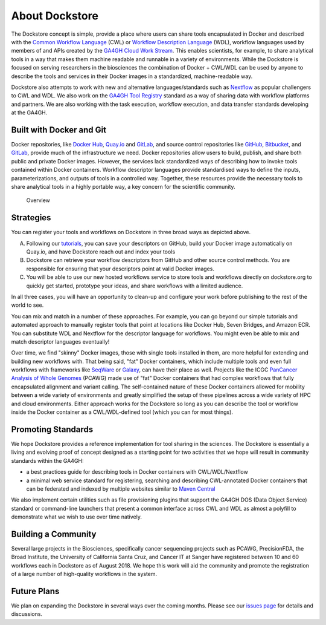 About Dockstore
===============

The Dockstore concept is simple, provide a place where users can share
tools encapsulated in Docker and described with the `Common Workflow
Language <https://www.commonwl.org/>`__ (CWL) or
`Workflow Description Language <https://openwdl.org/>`__ (WDL),
workflow languages used by members of and APIs created by the
`GA4GH <https://www.ga4gh.org>`__ `Cloud Work
Stream <http://ga4gh.cloud/>`__. This enables scientists, for example,
to share analytical tools in a way that makes them machine readable and
runnable in a variety of environments. While the Dockstore is focused on
serving researchers in the biosciences the combination of Docker +
CWL/WDL can be used by anyone to describe the tools and services in
their Docker images in a standardized, machine-readable way.

Dockstore also attempts to work with new and alternative
languages/standards such as `Nextflow <https://www.nextflow.io/>`__ as
popular challengers to CWL and WDL. We also work on the `GA4GH Tool
Registry <https://github.com/ga4gh/tool-registry-service-schemas>`__ standard as
a way of sharing data with workflow platforms and partners. We are also
working with the task execution, workflow execution, and data transfer
standards developing at the GA4GH.

Built with Docker and Git
-------------------------

Docker repositories, like `Docker Hub <https://hub.docker.com/>`__,
`Quay.io <https://quay.io/>`__ and `GitLab <https://about.gitlab.com>`__, and
source control repositories like `GitHub <https://github.com>`__,
`Bitbucket <https://bitbucket.org/>`__, and
`GitLab <https://about.gitlab.com>`__, provide much of the infrastructure we
need. Docker repositories allow users to build, publish, and share both
public and private Docker images. However, the services lack
standardized ways of describing how to invoke tools contained within
Docker containers. Workflow descriptor languages provide standardised
ways to define the inputs, parameterizations, and outputs of tools in a
controlled way. Together, these resources provide the necessary tools to
share analytical tools in a highly portable way, a key concern for the
scientific community.

.. figure:: /assets/images/docs/Ways_to_get_into_Dockstore.png
   :alt: Overview

   Overview

Strategies
----------

You can register your tools and workflows on Dockstore in three broad
ways as depicted above.

A) Following our
   `tutorials <getting-started/getting-started.html>`__,
   you can save your descriptors on GitHub, build your Docker image
   automatically on Quay.io, and have Dockstore reach out and index your
   tools

B) Dockstore can retrieve your workflow descriptors from GitHub and
   other source control methods. You are responsible for ensuring that
   your descriptors point at valid Docker images.

C) You will be able to use our new hosted workflows service to store
   tools and workflows directly on dockstore.org to quickly get started,
   prototype your ideas, and share workflows with a limited audience.

In all three cases, you will have an opportunity to clean-up and
configure your work before publishing to the rest of the world to see.

You can mix and match in a number of these approaches. For example, you
can go beyond our simple tutorials and automated approach to manually
register tools that point at locations like Docker Hub, Seven Bridges,
and Amazon ECR. You can substitute WDL and Nextflow for the descriptor
language for workflows. You might even be able to mix and match
descriptor languages eventually!

Over time, we find "skinny" Docker images, those with single tools
installed in them, are more helpful for extending and building new
workflows with. That being said, "fat" Docker containers, which include
multiple tools and even full workflows with frameworks like
`SeqWare <https://seqware.github.io/>`__ or
`Galaxy <https://galaxyproject.org/>`__, can have their place as well.
Projects like the ICGC `PanCancer Analysis of Whole
Genomes <https://dcc.icgc.org/pcawg>`__ (PCAWG) made use of "fat" Docker
containers that had complex workflows that fully encapsulated alignment
and variant calling. The self-contained nature of these Docker
containers allowed for mobility between a wide variety of environments
and greatly simplified the setup of these pipelines across a wide
variety of HPC and cloud environments. Either approach works for the
Dockstore so long as you can describe the tool or workflow inside the
Docker container as a CWL/WDL-defined tool (which you can for most
things).

Promoting Standards
-------------------

We hope Dockstore provides a reference implementation for tool sharing
in the sciences. The Dockstore is essentially a living and evolving
proof of concept designed as a starting point for two activities that we
hope will result in community standards within the GA4GH:

-  a best practices guide for describing tools in Docker containers with
   CWL/WDL/Nextflow
-  a minimal web service standard for registering, searching and
   describing CWL-annotated Docker containers that can be federated and
   indexed by multiple websites similar to `Maven
   Central <https://search.maven.org/>`__

We also implement certain utilities such as file provisioning plugins
that support the GA4GH DOS (Data Object Service) standard or
command-line launchers that present a common interface across CWL and
WDL as almost a polyfill to demonstrate what we wish to use over time
natively.

Building a Community
--------------------

Several large projects in the Biosciences, specifically cancer
sequencing projects such as PCAWG, PrecisionFDA, the Broad Institute,
the University of California Santa Cruz, and Cancer IT at Sanger have
registered between 10 and 60 workflows each in Dockstore as of August
2018. We hope this work will aid the community and promote the
registration of a large number of high-quality workflows in the system.

Future Plans
------------

We plan on expanding the Dockstore in several ways over the coming
months. Please see our `issues
page <https://github.com/dockstore/dockstore/issues>`__ for details and
discussions.


.. discourse::
    :topic_identifier: 1269
